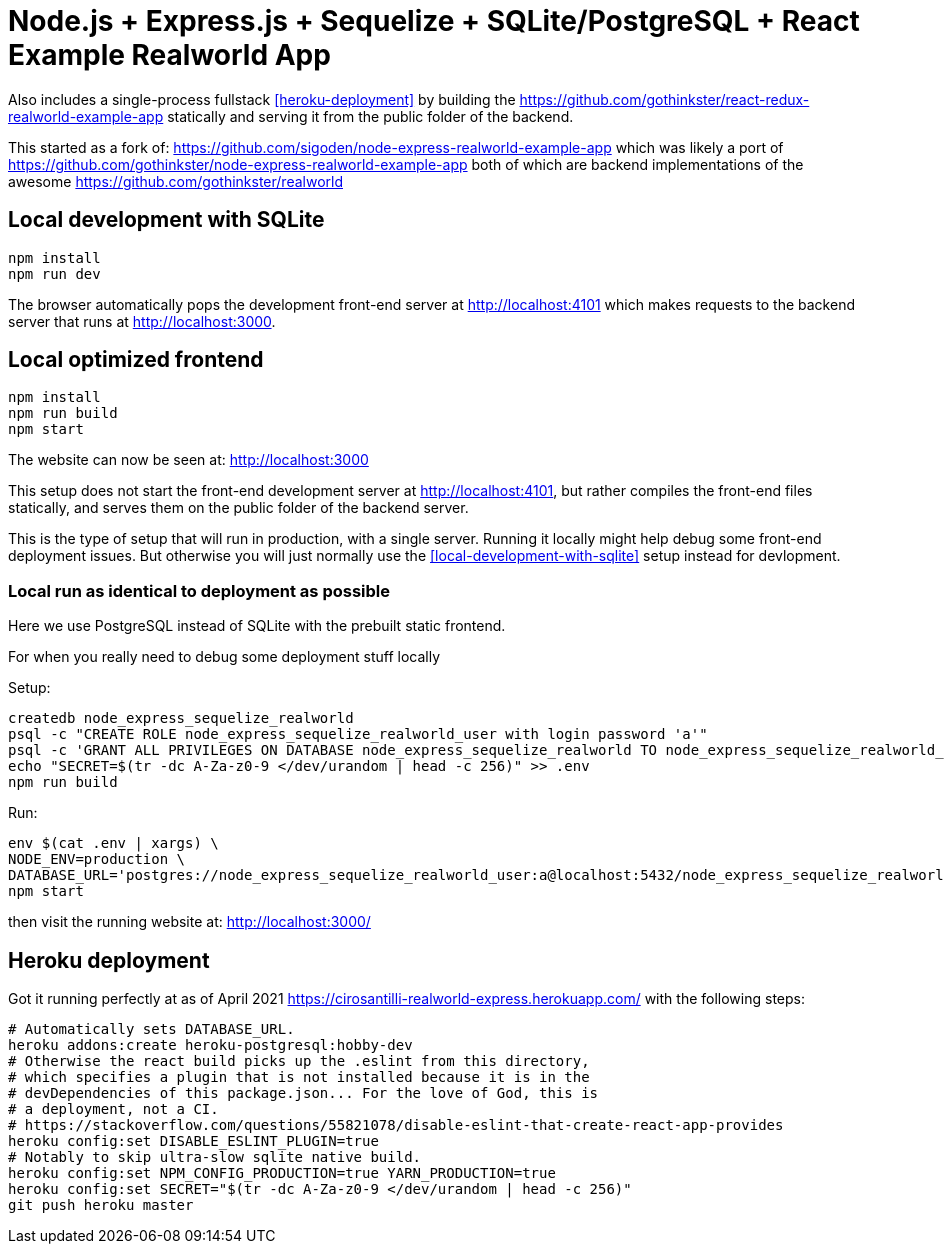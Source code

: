 = Node.js + Express.js + Sequelize + SQLite/PostgreSQL + React Example Realworld App

Also includes a single-process fullstack <<heroku-deployment>> by building the https://github.com/gothinkster/react-redux-realworld-example-app statically and serving it from the public folder of the backend.

This started as a fork of: https://github.com/sigoden/node-express-realworld-example-app which was likely a port of https://github.com/gothinkster/node-express-realworld-example-app both of which are backend implementations of the awesome https://github.com/gothinkster/realworld

== Local development with SQLite

.....
npm install
npm run dev
.....

The browser automatically pops the development front-end server at http://localhost:4101[] which makes requests to the backend server that runs at http://localhost:3000[].

== Local optimized frontend

.....
npm install
npm run build
npm start
.....

The website can now be seen at: http://localhost:3000

This setup does not start the front-end development server at http://localhost:4101[], but rather compiles the front-end files statically, and serves them on the public folder of the backend server.

This is the type of setup that will run in production, with a single server. Running it locally might help debug some front-end deployment issues. But otherwise you will just normally use the <<local-development-with-sqlite>> setup instead for devlopment.

=== Local run as identical to deployment as possible

Here we use PostgreSQL instead of SQLite with the prebuilt static frontend.

For when you really need to debug some deployment stuff locally

Setup:

....
createdb node_express_sequelize_realworld
psql -c "CREATE ROLE node_express_sequelize_realworld_user with login password 'a'"
psql -c 'GRANT ALL PRIVILEGES ON DATABASE node_express_sequelize_realworld TO node_express_sequelize_realworld_user'
echo "SECRET=$(tr -dc A-Za-z0-9 </dev/urandom | head -c 256)" >> .env
npm run build
....

Run:

....
env $(cat .env | xargs) \
NODE_ENV=production \
DATABASE_URL='postgres://node_express_sequelize_realworld_user:a@localhost:5432/node_express_sequelize_realworld' \
npm start
....

then visit the running website at: http://localhost:3000/

== Heroku deployment

Got it running perfectly at as of April 2021 https://cirosantilli-realworld-express.herokuapp.com/ with the following steps:

....
# Automatically sets DATABASE_URL.
heroku addons:create heroku-postgresql:hobby-dev
# Otherwise the react build picks up the .eslint from this directory,
# which specifies a plugin that is not installed because it is in the
# devDependencies of this package.json... For the love of God, this is
# a deployment, not a CI.
# https://stackoverflow.com/questions/55821078/disable-eslint-that-create-react-app-provides
heroku config:set DISABLE_ESLINT_PLUGIN=true
# Notably to skip ultra-slow sqlite native build.
heroku config:set NPM_CONFIG_PRODUCTION=true YARN_PRODUCTION=true
heroku config:set SECRET="$(tr -dc A-Za-z0-9 </dev/urandom | head -c 256)"
git push heroku master
....
